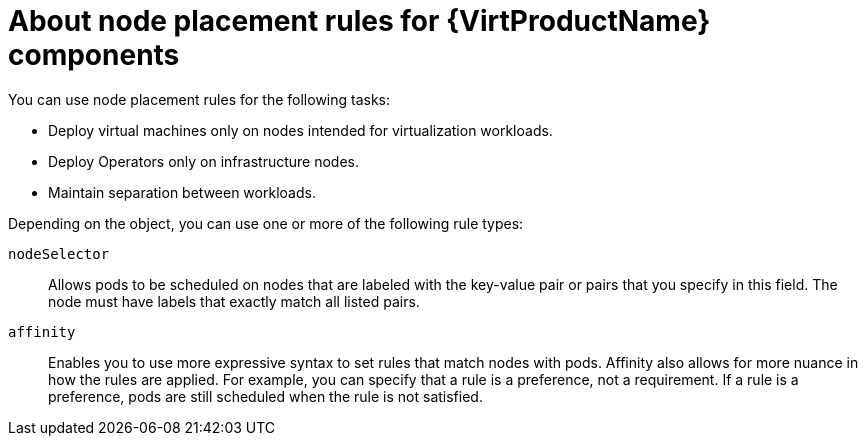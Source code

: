 // Module included in the following assemblies:
//
// * vvirt/post_installation_configuration/virt-node-placement-virt-components.adoc

:_content-type: CONCEPT
[id="virt-about-node-placement-virt-components_{context}"]
= About node placement rules for {VirtProductName} components

You can use node placement rules for the following tasks:

* Deploy virtual machines only on nodes intended for virtualization workloads.
* Deploy Operators only on infrastructure nodes.
* Maintain separation between workloads.

Depending on the object, you can use one or more of the following rule types:

`nodeSelector`:: Allows pods to be scheduled on nodes that are labeled with the key-value pair or pairs that you specify in this field. The node must have labels that exactly match all listed pairs.
`affinity`:: Enables you to use more expressive syntax to set rules that match nodes with pods. Affinity also allows for more nuance in how the rules are applied. For example, you can specify that a rule is a preference, not a requirement. If a rule is a preference, pods are still scheduled when the rule is not satisfied.
